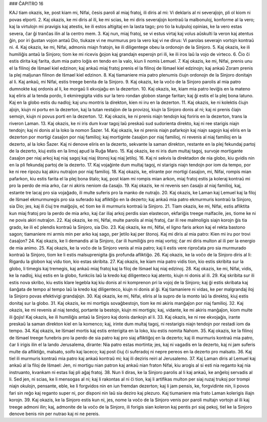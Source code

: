 ### ĈAPITRO 16

KAJ tiam okazis, ke, post kiam mi, Nifai, ĉesis paroli al miaj fratoj, ili diris al mi: Vi deklaris al ni severaĵojn, pli ol kiom ni povas elporti.
2. Kaj okazis, ke mi diris al ili, ke mi scias, ke mi diris severaĵojn kontraŭ la malbonuloj, konforme al la vero; kaj la virtulojn mi pravigis kaj atestis, ke ili estos altigitaj en la lasta tago; pro tio la kulpuloj opinias, ke la vero estas severa, ĉar ĝi tranĉas ilin al la centro mem.
3. Kaj nun, miaj fratoj, se vi estus virtaj kaj volus aŭskulti la veron kaj atentus ĝin, por iri ĝustan vojon antaŭ Dio, tiukaze vi ne murmurus pro la vero kaj vi ne dirus: Vi parolas severajn vortojn kontraŭ ni.
4. Kaj okazis, ke mi, Nifai, admonis miajn fratojn, ke ili diligentege obeu la ordonojn de la Sinjoro.
5. Kaj okazis, ke ili humiliĝis antaŭ la Sinjoro; tiom ke mi ricevis ĝojon kaj grandajn esperojn pri ili, ke ili iros laŭ la vojo de virteco.
6. Ĉio ĉi estis dirita kaj farita, dum mia patro loĝis en tendo en la valo, kiun li nomis Lemuel.
7. Kaj okazis, ke mi, Nifai, prenis unu el la filinoj de Iŝmael kiel edzinon; kaj ankaŭ miaj fratoj prenis el la filinoj de Iŝmael kiel edzinojn; kaj ankaŭ Zoram prenis la plej maljunan filinon de Iŝmael kiel edzinon.
8. Kaj tiamaniere mia patro plenumis ĉiujn ordonojn de la Sinjoro donitajn al li. Kaj ankaŭ, mi Nifai, estis treege benita de la Sinjoro.
9. Kaj okazis, ke la voĉo de la Sinjoro parolis al mia patro dumnokte kaj ordonis al li, ke morgaŭ li ekvojaĝu en la dezerton.
10. Kaj okazis, ke, kiam mia patro leviĝis en la mateno kaj eliris al la tenda pordo, li ekmiregigita vidis sur la tero rondan globon stange faritan; kaj ĝi estis el la plej bona latuno. Kaj en la globo estis du nadloj; kaj unu montris la direkton, kien ni iru en la dezerton.
11. Kaj okazis, ke ni kolektis ĉiujn aĵojn, kiujn ni portu en la dezerton, kaj la tutan restaĵon de la provizoj, kiujn la Sinjoro donis al ni; kaj ni prenis ĉiajn semojn, kiujn ni povus porti en la dezerton.
12. Kaj okazis, ke ni prenis niajn tendojn kaj foriris en la dezerton, trans la riveron Laman.
13. Kaj okazis, ke ni iris dum kvar tagoj laŭ preskaŭ sud sudorienta direkto, kaj ni ree starigis niajn tendojn; kaj ni donis al la loko la nomon Ŝazer.
14. Kaj okazis, ke ni prenis niajn pafarkojn kaj niajn sagojn kaj eliris en la dezerton por mortigi ĉasaĵon por niaj familioj; kaj mortiginte ĉasaĵon por niaj familioj, ni revenis al niaj familioj en la dezerto, al la loko Ŝazer. Kaj ni denove eliris en la dezerto, sekvante la saman direkton, restante en la plej fekundaj partoj de la dezerto, kiuj estis en la limoj apud la Ruĝa Maro.
15. Kaj okazis, ke ni iris dum multaj tagoj, survoje mortigante ĉasaĵon per niaj arkoj kaj niaj sagoj kaj niaj ŝtonoj kaj niaj ĵetiloj. 
16. Kaj ni sekvis la direktadon de nia globo, kiu gvidis nin en la pli fekundaj partoj de la dezerto.
17. Kaj vojaĝinte dum multaj tagoj, ni starigis niajn tendojn por iom da tempo, por ke ni ree ripozu kaj akiru nutraĵon por niaj familioj.
18. Kaj okazis, ke, elirante por mortigi ĉasaĵon, mi, Nifai, rompis mian pafarkon, kiu estis farita el la plej bona ŝtalo; kaj, post kiam mi rompis mian arkon, miaj fratoj estis ja koleraj kontraŭ mi pro la perdo de mia arko, ĉar ni akiris neniom da ĉasaĵo.
19. Kaj okazis, ke ni revenis sen ĉasaĵo al niaj familioj, kaj, estante tre lacaj pro sia vojaĝado, ili multe suferis pro la manko de nutraĵo.
20. Kaj okazis, ke Laman kaj Lemuel kaj la filoj de Iŝmael ekmurmuregis pro sia suferado kaj afliktiĝo en la dezerto; kaj ankaŭ mia patro ekmurmuris kontraŭ la Sinjoro, sia Dio; jes, kaj ili ĉiuj tre malĝojis, eĉ tiom ke ili murmuris kontraŭ la Sinjoro.
21. Tiam okazis, ke mi, Nifai, estis afliktita kun miaj fratoj pro la perdo de mia arko, kaj ĉar iliaj arkoj perdis sian elastecon, ekfariĝis treege malfacile, jes, tiome ke ni ne povis akiri nutraĵon.
22. Kaj okazis, ke mi, Nifai, multe parolis al miaj fratoj, ĉar ili ree malmoligis siajn korojn ĝis tia grado, ke ili eĉ plendis kontraŭ la Sinjoro, sia Dio.
23. Kaj okazis, ke mi, Nifai, el ligno faris arkon kaj el rekta bastono sagon; tiamaniere mi armis min per arko kaj sago, per ĵetilo kaj per ŝtonoj. Kaj mi diris al mia patro: Kien mi iru por trovi ĉasaĵon?
24. Kaj okazis, ke li demandis al la Sinjoro, ĉar ili humiliĝis pro miaj vortoj; ĉar mi diris multon al ili per la energio de mia animo.
25. Kaj okazis, ke la voĉo de la Sinjoro venis al mia patro; kaj li estis vere riproĉata pro sia murmurado kontraŭ la Sinjoro, tiom ke li estis malsuprenigita ĝis profunda afliktiĝo.
26. Kaj okazis, ke la voĉo de la Sinjoro diris al li: Rigardu la globon kaj vidu tion, kio estas skribita. 
27. Kaj okazis, ke kiam mia patro vidis tion, kio estis skribita sur la globo, li timegis kaj tremegis, kaj ankaŭ miaj fratoj kaj la filoj de Iŝmael kaj niaj edzinoj.
28. Kaj okazis, ke mi, Nifai, vidis, ke la nadloj, kiuj estis en la globo, funkciis laŭ la kredo kaj diligenteco kaj atento, kiujn ni donis al ili.
29. Kaj skribita sur ili estis nova skribo, kiu estis klare legebla kaj kiu donis al ni komprenon pri la vojoj de la Sinjoro; kaj ĝi estis skribata kaj ŝanĝata de tempo al tempo laŭ la kredo kaj diligenteco, kiujn ni donis al ĝi. Kaj tiamaniere ni vidas, ke per malgrandaj iloj la Sinjoro povas efektivigi grandaĵojn.
30. Kaj okazis, ke mi, Nifai, eliris al la supro de la monto laŭ la direktoj, kiuj estis donitaj sur la globo.
31. Kaj okazis, ke mi mortigis sovaĝbestojn, tiom ke mi akiris manĝaĵon por niaj familioj.
32. Kaj okazis, ke mi revenis al niaj tendoj, portante la bestojn, kiujn mi mortigis; kaj, vidante, ke mi akiris manĝaĵon, kiom multe ili ĝojis! Kaj okazis, ke ili humiliĝis antaŭ la Sinjoro kaj donis dankojn al li.
33. Kaj okazis, ke ni ree ekvojaĝis, irante preskaŭ la saman direkton kiel en la komenco; kaj, irinte dum multaj tagoj, ni restarigis niajn tendojn por restadi iom da tempo.
34. Kaj okazis, ke Iŝmael mortis kaj estis enterigita en la loko, kiu estis nomita Nahom. 
35. Kaj okazis, ke la filinoj de Iŝmael treege funebris pro la perdo de sia patro kaj pro siaj afliktiĝoj en la dezerto; kaj ili murmuris kontraŭ mia patro, ĉar li irigis ilin el la lando Jerusalema, dirante: Nia patro estas mortinta; jes, kaj ni vagadis en la dezerto, kaj ni jam suferis multe da afliktiĝo, malsato, soifo kaj laceco; kaj post ĉiuj ĉi suferadoj ni nepre pereos en la dezerto pro malsato.
36. Kaj tiel ili murmuris kontraŭ mia patro kaj ankaŭ kontraŭ mi; kaj ili deziris reiri al Jerusalemo.
37. Kaj Laman diris al Lemuel kaj ankaŭ al la filoj de Iŝmael: Jen, ni mortigu nian patron kaj ankaŭ nian fraton Nifai, kiu arogis al si esti nia reganto kaj nia instruanto, kvankam ni estas liaj pli aĝaj fratoj.
38. Nun li diras, ke la Sinjoro parolis al li kaj ankaŭ, ke anĝeloj servadis al li. Sed jen, ni scias, ke li mensogas al ni; kaj li rakontas al ni ĉi tion, kaj li artifikas multon per siaj ruzaj trukoj por trompi niajn okulojn, pensante, eble, ke li forgvidos nin en iun fremdan dezerton; kaj li jam pensis, ke, forgvidinte nin, li povos fari sin reĝo kaj reganto super ni, por disponi nin laŭ sia deziro kaj plezuro. Kaj tiumaniere mia frato Laman kolerigis iliajn korojn.
39. Kaj okazis, ke la Sinjoro estis kun ni, jes, nome la voĉo de la Sinjoro venis por paroli multajn vortojn al ili kaj treege admoni ilin; kaj, admonite de la voĉo de la Sinjoro, ili forigis sian koleron kaj pentis pri siaj pekoj, tiel ke la Sinjoro denove benis nin per nutrao kaj ni ne pereis.

